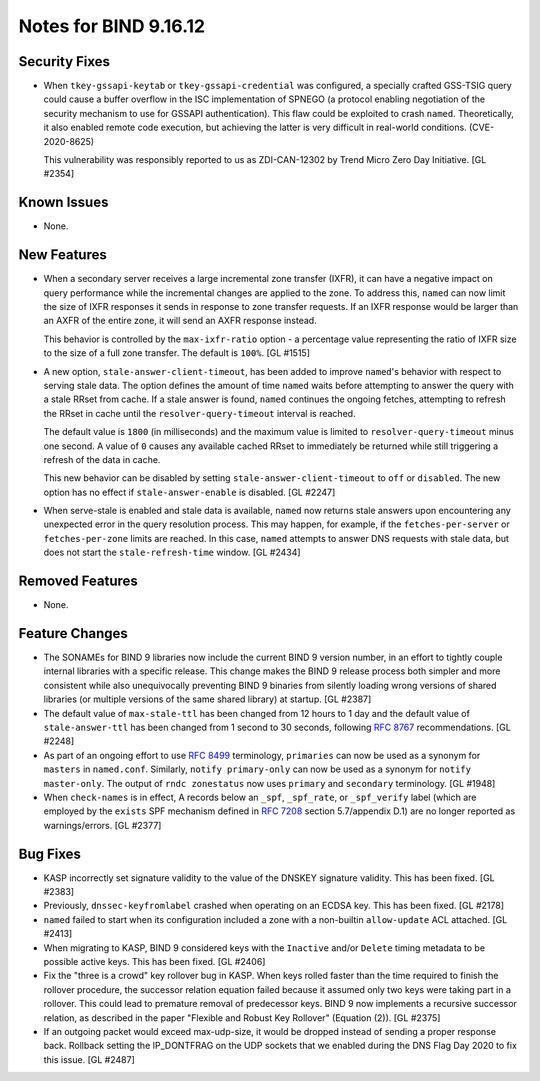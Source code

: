 .. 
   Copyright (C) Internet Systems Consortium, Inc. ("ISC")
   
   This Source Code Form is subject to the terms of the Mozilla Public
   License, v. 2.0. If a copy of the MPL was not distributed with this
   file, you can obtain one at https://mozilla.org/MPL/2.0/.
   
   See the COPYRIGHT file distributed with this work for additional
   information regarding copyright ownership.

Notes for BIND 9.16.12
----------------------

Security Fixes
~~~~~~~~~~~~~~

- When ``tkey-gssapi-keytab`` or ``tkey-gssapi-credential`` was
  configured, a specially crafted GSS-TSIG query could cause a buffer
  overflow in the ISC implementation of SPNEGO (a protocol enabling
  negotiation of the security mechanism to use for GSSAPI
  authentication). This flaw could be exploited to crash ``named``.
  Theoretically, it also enabled remote code execution, but achieving
  the latter is very difficult in real-world conditions.
  (CVE-2020-8625)

  This vulnerability was responsibly reported to us as ZDI-CAN-12302 by
  Trend Micro Zero Day Initiative. [GL #2354]

Known Issues
~~~~~~~~~~~~

- None.

New Features
~~~~~~~~~~~~

- When a secondary server receives a large incremental zone transfer
  (IXFR), it can have a negative impact on query performance while the
  incremental changes are applied to the zone. To address this,
  ``named`` can now limit the size of IXFR responses it sends in
  response to zone transfer requests. If an IXFR response would be
  larger than an AXFR of the entire zone, it will send an AXFR response
  instead.

  This behavior is controlled by the ``max-ixfr-ratio`` option - a
  percentage value representing the ratio of IXFR size to the size of a
  full zone transfer. The default is ``100%``. [GL #1515]

- A new option, ``stale-answer-client-timeout``, has been added to
  improve ``named``'s behavior with respect to serving stale data. The
  option defines the amount of time ``named`` waits before attempting to
  answer the query with a stale RRset from cache. If a stale answer is
  found, ``named`` continues the ongoing fetches, attempting to refresh
  the RRset in cache until the ``resolver-query-timeout`` interval is
  reached.

  The default value is ``1800`` (in milliseconds) and the maximum value
  is limited to ``resolver-query-timeout`` minus one second. A value of
  ``0`` causes any available cached RRset to immediately be returned
  while still triggering a refresh of the data in cache.

  This new behavior can be disabled by setting
  ``stale-answer-client-timeout`` to ``off`` or ``disabled``. The new
  option has no effect if ``stale-answer-enable`` is disabled.
  [GL #2247]

- When serve-stale is enabled and stale data is available, ``named`` now
  returns stale answers upon encountering any unexpected error in the
  query resolution process. This may happen, for example, if the
  ``fetches-per-server`` or ``fetches-per-zone`` limits are reached. In
  this case, ``named`` attempts to answer DNS requests with stale data,
  but does not start the ``stale-refresh-time`` window. [GL #2434]

Removed Features
~~~~~~~~~~~~~~~~

- None.

Feature Changes
~~~~~~~~~~~~~~~

- The SONAMEs for BIND 9 libraries now include the current BIND 9
  version number, in an effort to tightly couple internal libraries with
  a specific release. This change makes the BIND 9 release process both
  simpler and more consistent while also unequivocally preventing BIND 9
  binaries from silently loading wrong versions of shared libraries (or
  multiple versions of the same shared library) at startup. [GL #2387]

- The default value of ``max-stale-ttl`` has been changed from 12 hours
  to 1 day and the default value of ``stale-answer-ttl`` has been
  changed from 1 second to 30 seconds, following :rfc:`8767`
  recommendations. [GL #2248]

- As part of an ongoing effort to use :rfc:`8499` terminology,
  ``primaries`` can now be used as a synonym for ``masters`` in
  ``named.conf``. Similarly, ``notify primary-only`` can now be used as
  a synonym for ``notify master-only``. The output of ``rndc
  zonestatus`` now uses ``primary`` and ``secondary`` terminology.
  [GL #1948]

- When ``check-names`` is in effect, A records below an ``_spf``,
  ``_spf_rate``, or ``_spf_verify`` label (which are employed by the
  ``exists`` SPF mechanism defined in :rfc:`7208` section 5.7/appendix
  D.1) are no longer reported as warnings/errors. [GL #2377]

Bug Fixes
~~~~~~~~~

- KASP incorrectly set signature validity to the value of the DNSKEY
  signature validity. This has been fixed. [GL #2383]

- Previously, ``dnssec-keyfromlabel`` crashed when operating on an ECDSA
  key. This has been fixed. [GL #2178]

- ``named`` failed to start when its configuration included a zone with
  a non-builtin ``allow-update`` ACL attached. [GL #2413]

- When migrating to KASP, BIND 9 considered keys with the ``Inactive``
  and/or ``Delete`` timing metadata to be possible active keys. This has
  been fixed. [GL #2406]

- Fix the "three is a crowd" key rollover bug in KASP. When keys rolled
  faster than the time required to finish the rollover procedure, the
  successor relation equation failed because it assumed only two keys
  were taking part in a rollover. This could lead to premature removal
  of predecessor keys. BIND 9 now implements a recursive successor
  relation, as described in the paper "Flexible and Robust Key Rollover"
  (Equation (2)). [GL #2375]

- If an outgoing packet would exceed max-udp-size, it would be dropped instead
  of sending a proper response back.  Rollback setting the IP_DONTFRAG on the
  UDP sockets that we enabled during the DNS Flag Day 2020 to fix this issue.
  [GL #2487]
